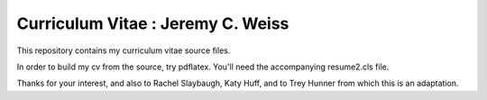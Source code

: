 ________________________________________________________________
Curriculum Vitae : Jeremy C. Weiss
________________________________________________________________

This repository contains my curriculum vitae source files. 

In order to build my cv from the source, try pdflatex. You'll need the
accompanying resume2.cls file.

Thanks for your interest, and also to Rachel Slaybaugh, Katy Huff, and to Trey Hunner from which this is an adaptation.
